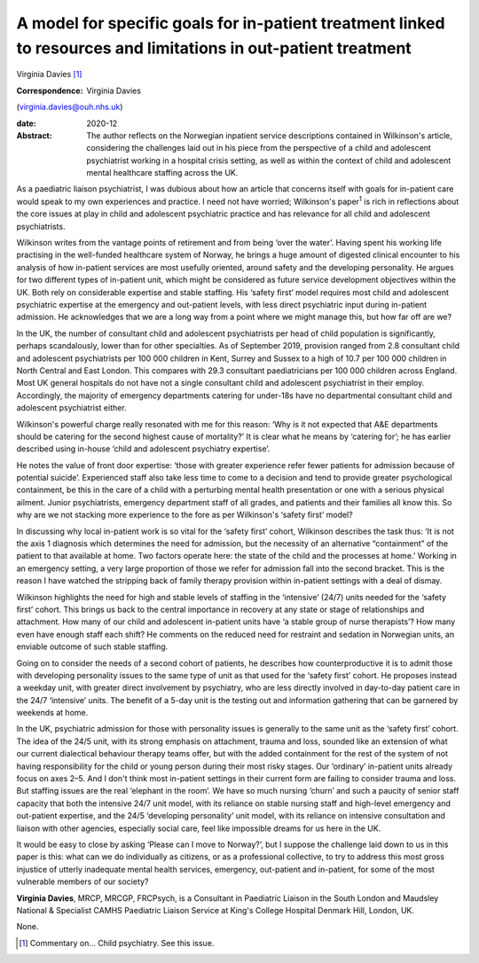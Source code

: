 ================================================================================================================
A model for specific goals for in-patient treatment linked to resources and limitations in out-patient treatment
================================================================================================================



Virginia Davies [1]_

:Correspondence: Virginia Davies
(virginia.davies@ouh.nhs.uk)

:date: 2020-12

:Abstract:
   The author reflects on the Norwegian inpatient service descriptions
   contained in Wilkinson's article, considering the challenges laid out
   in his piece from the perspective of a child and adolescent
   psychiatrist working in a hospital crisis setting, as well as within
   the context of child and adolescent mental healthcare staffing across
   the UK.


.. contents::
   :depth: 3
..

As a paediatric liaison psychiatrist, I was dubious about how an article
that concerns itself with goals for in-patient care would speak to my
own experiences and practice. I need not have worried; Wilkinson's
paper\ :sup:`1` is rich in reflections about the core issues at play in
child and adolescent psychiatric practice and has relevance for all
child and adolescent psychiatrists.

Wilkinson writes from the vantage points of retirement and from being
‘over the water’. Having spent his working life practising in the
well-funded healthcare system of Norway, he brings a huge amount of
digested clinical encounter to his analysis of how in-patient services
are most usefully oriented, around safety and the developing
personality. He argues for two different types of in-patient unit, which
might be considered as future service development objectives within the
UK. Both rely on considerable expertise and stable staffing. His ‘safety
first’ model requires most child and adolescent psychiatric expertise at
the emergency and out-patient levels, with less direct psychiatric input
during in-patient admission. He acknowledges that we are a long way from
a point where we might manage this, but how far off are we?

In the UK, the number of consultant child and adolescent psychiatrists
per head of child population is significantly, perhaps scandalously,
lower than for other specialties. As of September 2019, provision ranged
from 2.8 consultant child and adolescent psychiatrists per 100 000
children in Kent, Surrey and Sussex to a high of 10.7 per 100 000
children in North Central and East London. This compares with 29.3
consultant paediatricians per 100 000 children across England. Most UK
general hospitals do not have not a single consultant child and
adolescent psychiatrist in their employ. Accordingly, the majority of
emergency departments catering for under-18s have no departmental
consultant child and adolescent psychiatrist either.

Wilkinson's powerful charge really resonated with me for this reason:
‘Why is it not expected that A&E departments should be catering for the
second highest cause of mortality?’ It is clear what he means by
‘catering for’; he has earlier described using in-house ‘child and
adolescent psychiatry expertise’.

He notes the value of front door expertise: ‘those with greater
experience refer fewer patients for admission because of potential
suicide’. Experienced staff also take less time to come to a decision
and tend to provide greater psychological containment, be this in the
care of a child with a perturbing mental health presentation or one with
a serious physical ailment. Junior psychiatrists, emergency department
staff of all grades, and patients and their families all know this. So
why are we not stacking more experience to the fore as per Wilkinson's
‘safety first’ model?

In discussing why local in-patient work is so vital for the ‘safety
first’ cohort, Wilkinson describes the task thus: ‘It is not the axis 1
diagnosis which determines the need for admission, but the necessity of
an alternative “containment” of the patient to that available at home.
Two factors operate here: the state of the child and the processes at
home.’ Working in an emergency setting, a very large proportion of those
we refer for admission fall into the second bracket. This is the reason
I have watched the stripping back of family therapy provision within
in-patient settings with a deal of dismay.

Wilkinson highlights the need for high and stable levels of staffing in
the ‘intensive’ (24/7) units needed for the ‘safety first’ cohort. This
brings us back to the central importance in recovery at any state or
stage of relationships and attachment. How many of our child and
adolescent in-patient units have ‘a stable group of nurse therapists’?
How many even have enough staff each shift? He comments on the reduced
need for restraint and sedation in Norwegian units, an enviable outcome
of such stable staffing.

Going on to consider the needs of a second cohort of patients, he
describes how counterproductive it is to admit those with developing
personality issues to the same type of unit as that used for the ‘safety
first’ cohort. He proposes instead a weekday unit, with greater direct
involvement by psychiatry, who are less directly involved in day-to-day
patient care in the 24/7 ‘intensive’ units. The benefit of a 5-day unit
is the testing out and information gathering that can be garnered by
weekends at home.

In the UK, psychiatric admission for those with personality issues is
generally to the same unit as the ‘safety first’ cohort. The idea of the
24/5 unit, with its strong emphasis on attachment, trauma and loss,
sounded like an extension of what our current dialectical behaviour
therapy teams offer, but with the added containment for the rest of the
system of not having responsibility for the child or young person during
their most risky stages. Our ‘ordinary’ in-patient units already focus
on axes 2–5. And I don't think most in-patient settings in their current
form are failing to consider trauma and loss. But staffing issues are
the real ‘elephant in the room’. We have so much nursing ‘churn’ and
such a paucity of senior staff capacity that both the intensive 24/7
unit model, with its reliance on stable nursing staff and high-level
emergency and out-patient expertise, and the 24/5 ‘developing
personality’ unit model, with its reliance on intensive consultation and
liaison with other agencies, especially social care, feel like
impossible dreams for us here in the UK.

It would be easy to close by asking ‘Please can I move to Norway?’, but
I suppose the challenge laid down to us in this paper is this: what can
we do individually as citizens, or as a professional collective, to try
to address this most gross injustice of utterly inadequate mental health
services, emergency, out-patient and in-patient, for some of the most
vulnerable members of our society?

**Virginia Davies**, MRCP, MRCGP, FRCPsych, is a Consultant in
Paediatric Liaison in the South London and Maudsley National &
Specialist CAMHS Paediatric Liaison Service at King's College Hospital
Denmark Hill, London, UK.

None.

.. [1]
   Commentary on… Child psychiatry. See this issue.
